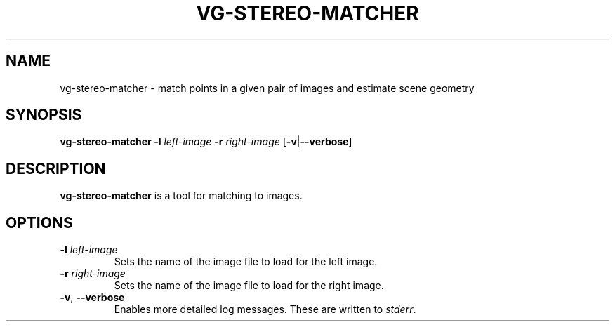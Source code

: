 .TH VG-STEREO-MATCHER 1 2019-08-30
.SH NAME
vg-stereo-matcher \- match points in a given pair of images and estimate scene geometry
.SH SYNOPSIS
.B vg-stereo-matcher
.BR \-l " " \fIleft-image\fR 
.BR \-r " " \fIright-image\fR 
.RB [ \-v | \-\-verbose ]
.SH DESCRIPTION
\fBvg-stereo-matcher\fR is a tool for matching to images.
.SH OPTIONS
.TP
.BR \-l " " \fIleft-image\fR
Sets the name of the image file to load for the left image.
.TP
.BR \-r " " \fIright-image\fR
Sets the name of the image file to load for the right image.
.TP
.BR \-v ", " \-\-verbose
Enables more detailed log messages.
These are written to \fIstderr\fR.
